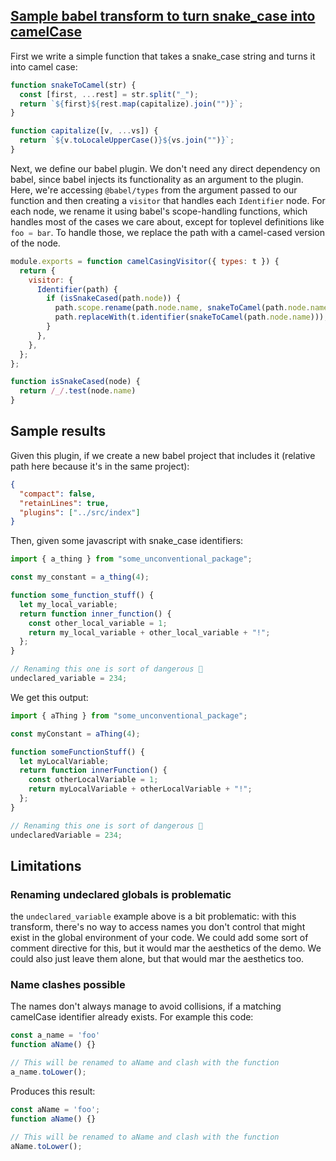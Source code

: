 #+EXPORT_FILE_NAME: docs/index.html
#+HTML_HEAD: <link rel=stylesheet href="./colors.css" />
#+OPTIONS: ^:nil

** [[https://github.com/fiddlerwoaroof/babel-camel-case][Sample babel transform to turn snake_case into camelCase]]

First we write a simple function that takes a snake_case string and
turns it into camel case:

#+BEGIN_SRC js :tangle src/index.js :comments link
  function snakeToCamel(str) {
    const [first, ...rest] = str.split("_");
    return `${first}${rest.map(capitalize).join("")}`;
  }

  function capitalize([v, ...vs]) {
    return `${v.toLocaleUpperCase()}${vs.join("")}`;
  }
#+END_SRC

Next, we define our babel plugin. We don't need any direct dependency
on babel, since babel injects its functionality as an argument to the
plugin.  Here, we're accessing =@babel/types= from the argument passed
to our function and then creating a =visitor= that handles each
=Identifier= node.  For each node, we rename it using babel's
scope-handling functions, which handles most of the cases we care
about, except for toplevel definitions like src_js{foo = bar}.  To
handle those, we replace the path with a camel-cased version of the
node.

#+BEGIN_SRC js :tangle src/index.js :comments link
  module.exports = function camelCasingVisitor({ types: t }) {
    return {
      visitor: {
        Identifier(path) {
          if (isSnakeCased(path.node)) {
            path.scope.rename(path.node.name, snakeToCamel(path.node.name));
            path.replaceWith(t.identifier(snakeToCamel(path.node.name)));
          }
        },
      },
    };
  };

  function isSnakeCased(node) {
    return /_/.test(node.name)
  }
#+END_SRC

** Sample results

Given this plugin, if we create a new babel project that includes it
(relative path here because it's in the same project):

#+BEGIN_SRC json :tangle sample/babel.config.json
  {
    "compact": false,
    "retainLines": true,
    "plugins": ["../src/index"]
  }
#+END_SRC

Then, given some javascript with snake_case identifiers:

#+BEGIN_SRC js :tangle sample/sample1.js :comments link
  import { a_thing } from "some_unconventional_package";

  const my_constant = a_thing(4);

  function some_function_stuff() {
    let my_local_variable;
    return function inner_function() {
      const other_local_variable = 1;
      return my_local_variable + other_local_variable + "!";
    };
  }

  // Renaming this one is sort of dangerous 🤔
  undeclared_variable = 234;
#+END_SRC

We get this output:

#+BEGIN_SRC js :tangle no
  import { aThing } from "some_unconventional_package";

  const myConstant = aThing(4);

  function someFunctionStuff() {
    let myLocalVariable;
    return function innerFunction() {
      const otherLocalVariable = 1;
      return myLocalVariable + otherLocalVariable + "!";
    };
  }

  // Renaming this one is sort of dangerous 🤔
  undeclaredVariable = 234;
#+END_SRC

** Limitations

*** Renaming undeclared globals is problematic

the src_js[:exports code]{undeclared_variable} example above is a bit problematic:
with this transform, there's no way to access names you don't control
that might exist in the global environment of your code. We could add
some sort of comment directive for this, but it would mar the
aesthetics of the demo. We could also just leave them alone, but that
would mar the aesthetics too.

*** Name clashes possible

The names don't always manage to avoid collisions, if a matching
camelCase identifier already exists. For example this code:

#+BEGIN_SRC js :tangle sample/sample2.js :comments link
  const a_name = 'foo'
  function aName() {}

  // This will be renamed to aName and clash with the function
  a_name.toLower();
#+END_SRC

Produces this result:

#+BEGIN_SRC js :tangle no
  const aName = 'foo';
  function aName() {}

  // This will be renamed to aName and clash with the function
  aName.toLower();
#+END_SRC
